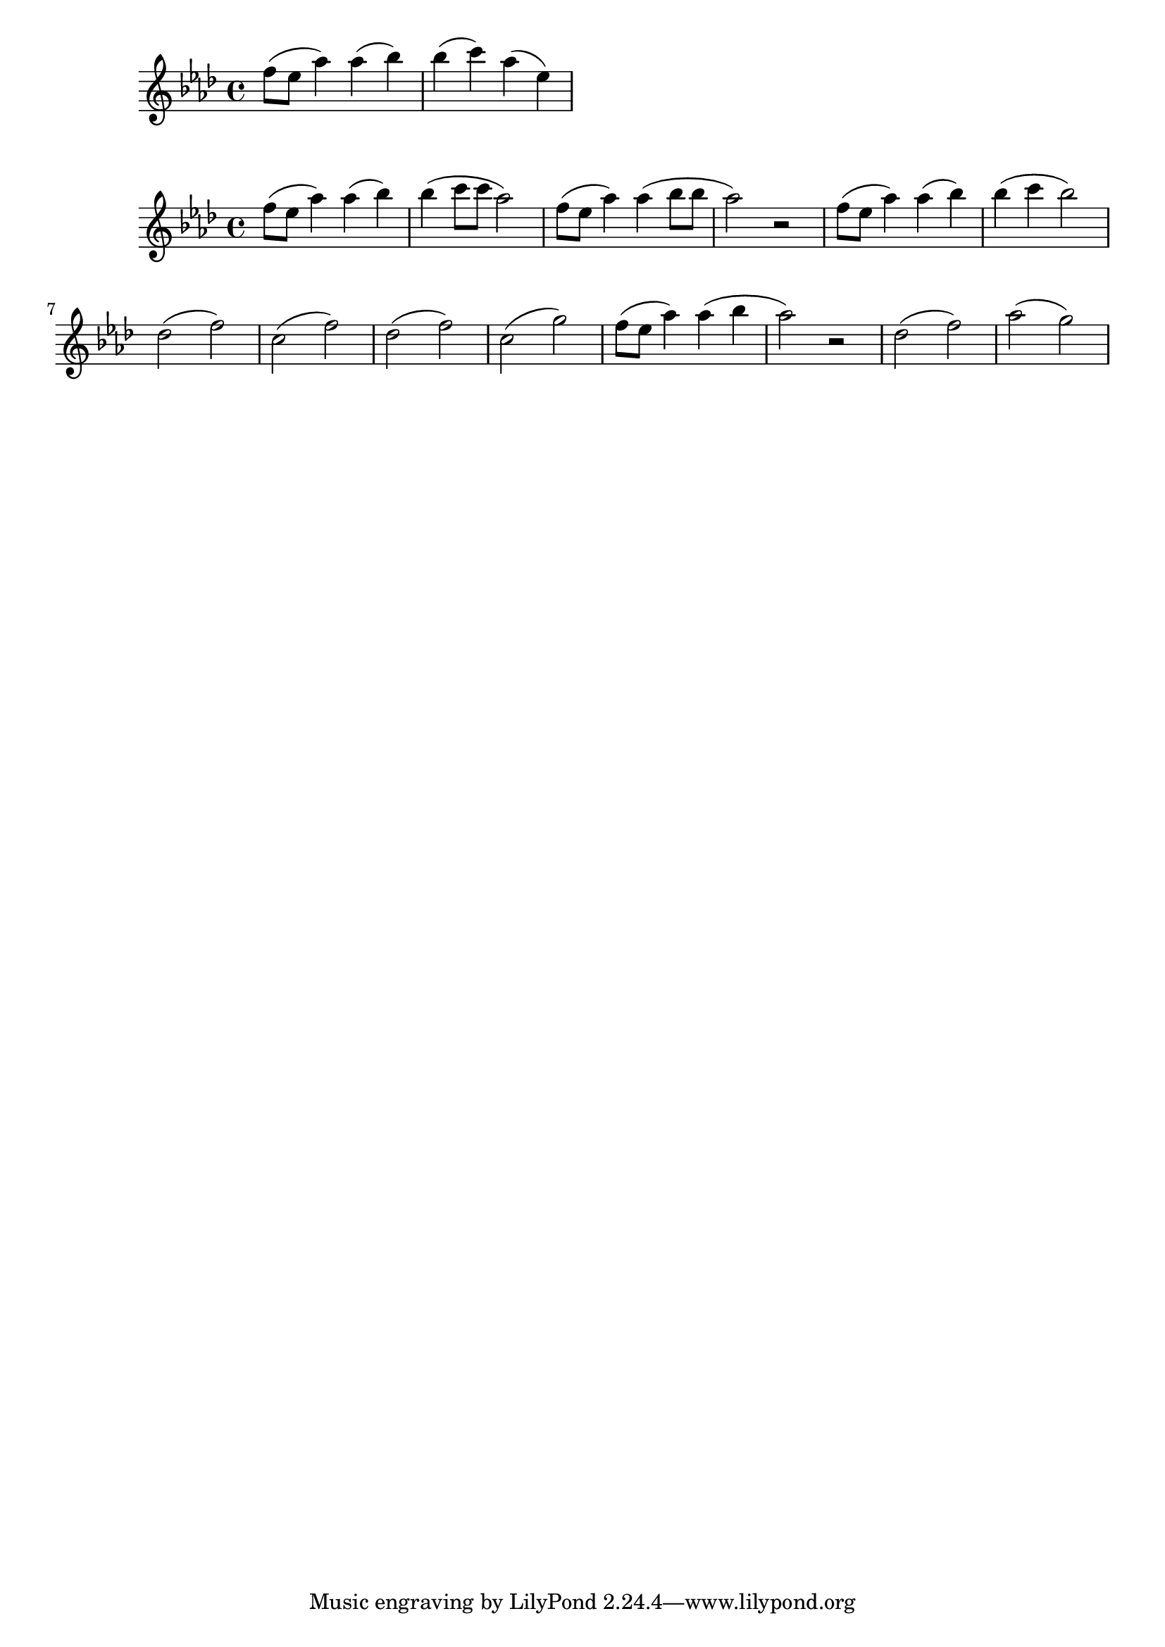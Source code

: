 \version "2.18.2"

dango = \relative c'' { f8( ees as4) }

\book {
    \score {
        \new Staff {
            \relative c''' {
                \key aes \major
                \dango aes( bes) bes( c) aes( ees)
            }
        }
    \layout { }
    }
    \score {
        \new Staff {
            \relative c''' {
                \key aes \major
                \dango aes( bes) bes( c8 c aes2)
                \dango aes4( bes8 bes aes2) r
                \dango aes4( bes) bes( c bes2)
                des,2( f) c( f)
                des( f) c( g')

                \dango aes4( bes aes2) r
                des,2( f) aes( g)
            }
        }
    \layout { }
    }
}

